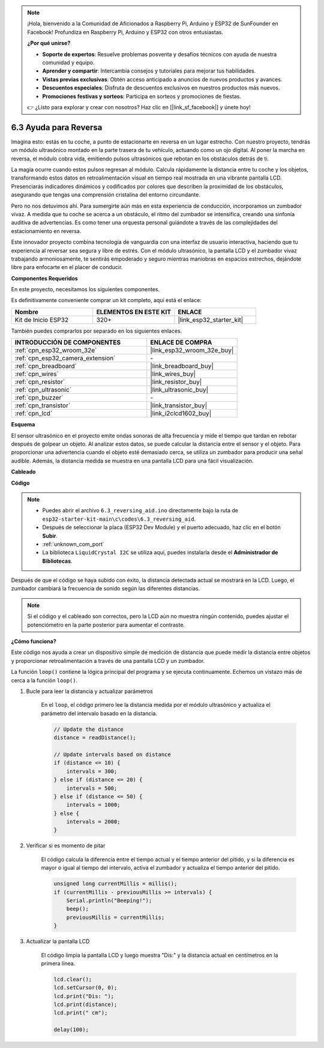 .. note::

    ¡Hola, bienvenido a la Comunidad de Aficionados a Raspberry Pi, Arduino y ESP32 de SunFounder en Facebook! Profundiza en Raspberry Pi, Arduino y ESP32 con otros entusiastas.

    **¿Por qué unirse?**

    - **Soporte de expertos**: Resuelve problemas posventa y desafíos técnicos con ayuda de nuestra comunidad y equipo.
    - **Aprender y compartir**: Intercambia consejos y tutoriales para mejorar tus habilidades.
    - **Vistas previas exclusivas**: Obtén acceso anticipado a anuncios de nuevos productos y avances.
    - **Descuentos especiales**: Disfruta de descuentos exclusivos en nuestros productos más nuevos.
    - **Promociones festivas y sorteos**: Participa en sorteos y promociones de fiestas.

    👉 ¿Listo para explorar y crear con nosotros? Haz clic en [|link_sf_facebook|] y únete hoy!

.. _ar_reversing_aid:

6.3 Ayuda para Reversa
========================
Imagina esto: estás en tu coche, a punto de estacionarte en reversa en un lugar estrecho. Con nuestro proyecto, tendrás un módulo ultrasónico montado en la parte trasera de tu vehículo, actuando como un ojo digital. Al poner la marcha en reversa, el módulo cobra vida, emitiendo pulsos ultrasónicos que rebotan en los obstáculos detrás de ti.

La magia ocurre cuando estos pulsos regresan al módulo. Calcula rápidamente la distancia entre tu coche y los objetos, transformando estos datos en retroalimentación visual en tiempo real mostrada en una vibrante pantalla LCD. Presenciarás indicadores dinámicos y codificados por colores que describen la proximidad de los obstáculos, asegurando que tengas una comprensión cristalina del entorno circundante.

Pero no nos detuvimos ahí. Para sumergirte aún más en esta experiencia de conducción, incorporamos un zumbador vivaz. A medida que tu coche se acerca a un obstáculo, el ritmo del zumbador se intensifica, creando una sinfonía auditiva de advertencias. Es como tener una orquesta personal guiándote a través de las complejidades del estacionamiento en reversa.

Este innovador proyecto combina tecnología de vanguardia con una interfaz de usuario interactiva, haciendo que tu experiencia al reversar sea segura y libre de estrés. Con el módulo ultrasónico, la pantalla LCD y el zumbador vivaz trabajando armoniosamente, te sentirás empoderado y seguro mientras maniobras en espacios estrechos, dejándote libre para enfocarte en el placer de conducir.

**Componentes Requeridos**

En este proyecto, necesitamos los siguientes componentes.

Es definitivamente conveniente comprar un kit completo, aquí está el enlace:

.. list-table::
    :widths: 20 20 20
    :header-rows: 1

    *   - Nombre
        - ELEMENTOS EN ESTE KIT
        - ENLACE
    *   - Kit de Inicio ESP32
        - 320+
        - |link_esp32_starter_kit|

También puedes comprarlos por separado en los siguientes enlaces.

.. list-table::
    :widths: 30 20
    :header-rows: 1

    *   - INTRODUCCIÓN DE COMPONENTES
        - ENLACE DE COMPRA

    *   - :ref:`cpn_esp32_wroom_32e`
        - |link_esp32_wroom_32e_buy|
    *   - :ref:`cpn_esp32_camera_extension`
        - \-
    *   - :ref:`cpn_breadboard`
        - |link_breadboard_buy|
    *   - :ref:`cpn_wires`
        - |link_wires_buy|
    *   - :ref:`cpn_resistor`
        - |link_resistor_buy|
    *   - :ref:`cpn_ultrasonic`
        - |link_ultrasonic_buy|
    *   - :ref:`cpn_buzzer`
        - \-
    *   - :ref:`cpn_transistor`
        - |link_transistor_buy|
    *   - :ref:`cpn_lcd`
        - |link_i2clcd1602_buy|

**Esquema**

.. image:: ../../img/circuit/circuit_6.4_reversing_aid.png
    :width: 800
    :align: center

El sensor ultrasónico en el proyecto emite ondas sonoras de alta frecuencia y mide el tiempo que tardan en rebotar después de golpear un objeto. Al analizar estos datos, se puede calcular la distancia entre el sensor y el objeto. Para proporcionar una advertencia cuando el objeto esté demasiado cerca, se utiliza un zumbador para producir una señal audible. Además, la distancia medida se muestra en una pantalla LCD para una fácil visualización.

**Cableado**

.. image:: ../../img/wiring/6.4_aid_ultrasonic_bb.png

**Código**

.. note::

    * Puedes abrir el archivo ``6.3_reversing_aid.ino`` directamente bajo la ruta de ``esp32-starter-kit-main\c\codes\6.3_reversing_aid``.
    * Después de seleccionar la placa (ESP32 Dev Module) y el puerto adecuado, haz clic en el botón **Subir**.
    * :ref:`unknown_com_port`
    * La biblioteca ``LiquidCrystal I2C`` se utiliza aquí, puedes instalarla desde el **Administrador de Bibliotecas**.

.. raw:: html

    <iframe src=https://create.arduino.cc/editor/sunfounder01/c06deba0-36fd-4f17-8290-c7a39202e089/preview?embed style="height:510px;width:100%;margin:10px 0" frameborder=0></iframe>

Después de que el código se haya subido con éxito, la distancia detectada actual se mostrará en la LCD. Luego, el zumbador cambiará la frecuencia de sonido según las diferentes distancias.

.. note::

    Si el código y el cableado son correctos, pero la LCD aún no muestra ningún contenido, puedes ajustar el potenciómetro en la parte posterior para aumentar el contraste.

**¿Cómo funciona?**

Este código nos ayuda a crear un dispositivo simple de medición de distancia que puede medir la distancia entre objetos y proporcionar retroalimentación a través de una pantalla LCD y un zumbador.

La función ``loop()`` contiene la lógica principal del programa y se ejecuta continuamente. Echemos un vistazo más de cerca a la función ``loop()``.

#. Bucle para leer la distancia y actualizar parámetros

    En el ``loop``, el código primero lee la distancia medida por el módulo ultrasónico y actualiza el parámetro del intervalo basado en la distancia.

    .. code-block:: arduino

        // Update the distance
        distance = readDistance();

        // Update intervals based on distance
        if (distance <= 10) {
            intervals = 300;
        } else if (distance <= 20) {
            intervals = 500;
        } else if (distance <= 50) {
            intervals = 1000;
        } else {
            intervals = 2000;
        }

#. Verificar si es momento de pitar

    El código calcula la diferencia entre el tiempo actual y el tiempo anterior del pitido, y si la diferencia es mayor o igual al tiempo del intervalo, activa el zumbador y actualiza el tiempo anterior del pitido.

    .. code-block:: arduino

        unsigned long currentMillis = millis();
        if (currentMillis - previousMillis >= intervals) {
            Serial.println("Beeping!");
            beep();
            previousMillis = currentMillis;
        }

#. Actualizar la pantalla LCD

    El código limpia la pantalla LCD y luego muestra "Dis:" y la distancia actual en centímetros en la primera línea.

    .. code-block:: arduino

        lcd.clear();
        lcd.setCursor(0, 0);
        lcd.print("Dis: ");
        lcd.print(distance);
        lcd.print(" cm");

        delay(100);

